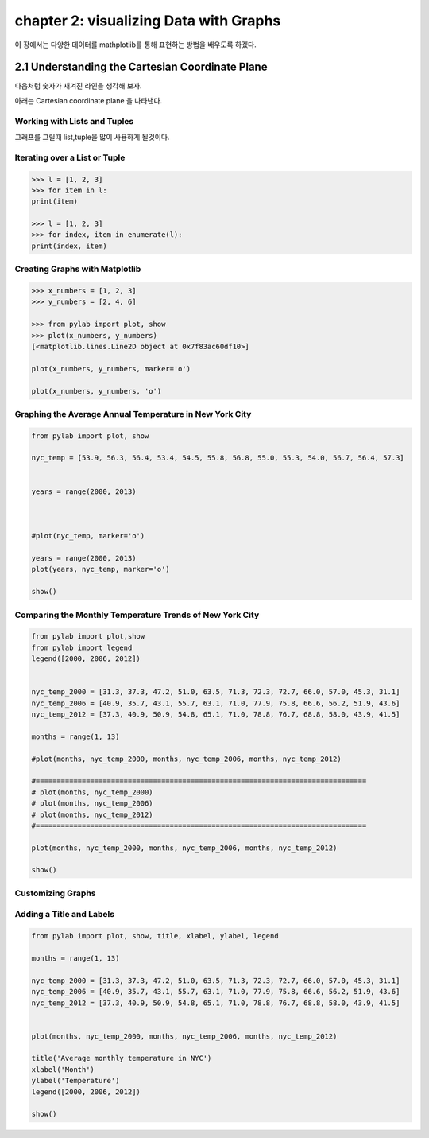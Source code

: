 chapter 2: visualizing Data with Graphs
============================================
이 장에서는 다양한 데이터를 mathplotlib를 통해 표현하는 방법을 배우도록 하겠다.


2.1 Understanding the Cartesian Coordinate Plane
-----------------------------------------------------

다음처럼 숫자가 새겨진 라인을 생각해 보자.


.. image:: ./img/chapter2-1.png

아래는 Cartesian coordinate plane 을 나타낸다.


.. image:: ./img/chapter2-1.png

Working with Lists and Tuples
~~~~~~~~~~~~~~~~~~~~~~~~~~~~~~~~~~~~~
그래프를 그릴때 list,tuple을 많이 사용하게 될것이다.


Iterating over a List or Tuple
~~~~~~~~~~~~~~~~~~~~~~~~~~~~~~~

.. code-block:: python

    >>> l = [1, 2, 3]
    >>> for item in l:
    print(item)

    >>> l = [1, 2, 3]
    >>> for index, item in enumerate(l):
    print(index, item)


Creating Graphs with Matplotlib
~~~~~~~~~~~~~~~~~~~~~~~~~~~~~~~~~~

.. code-block:: python

    >>> x_numbers = [1, 2, 3]
    >>> y_numbers = [2, 4, 6]

    >>> from pylab import plot, show
    >>> plot(x_numbers, y_numbers)
    [<matplotlib.lines.Line2D object at 0x7f83ac60df10>]

    plot(x_numbers, y_numbers, marker='o')

    plot(x_numbers, y_numbers, 'o')


Graphing the Average Annual Temperature in New York City
~~~~~~~~~~~~~~~~~~~~~~~~~~~~~~~~~~~~~~~~~~~~~~~~~~~~~~~~~~~~~~

.. code-block:: python

    from pylab import plot, show

    nyc_temp = [53.9, 56.3, 56.4, 53.4, 54.5, 55.8, 56.8, 55.0, 55.3, 54.0, 56.7, 56.4, 57.3]


    years = range(2000, 2013)



    #plot(nyc_temp, marker='o')

    years = range(2000, 2013)
    plot(years, nyc_temp, marker='o')

    show()

Comparing the Monthly Temperature Trends of New York City
~~~~~~~~~~~~~~~~~~~~~~~~~~~~~~~~~~~~~~~~~~~~~~~~~~~~~~~~~~~~~~

.. code-block:: python

    from pylab import plot,show
    from pylab import legend
    legend([2000, 2006, 2012])


    nyc_temp_2000 = [31.3, 37.3, 47.2, 51.0, 63.5, 71.3, 72.3, 72.7, 66.0, 57.0, 45.3, 31.1]
    nyc_temp_2006 = [40.9, 35.7, 43.1, 55.7, 63.1, 71.0, 77.9, 75.8, 66.6, 56.2, 51.9, 43.6]
    nyc_temp_2012 = [37.3, 40.9, 50.9, 54.8, 65.1, 71.0, 78.8, 76.7, 68.8, 58.0, 43.9, 41.5]

    months = range(1, 13)

    #plot(months, nyc_temp_2000, months, nyc_temp_2006, months, nyc_temp_2012)

    #===============================================================================
    # plot(months, nyc_temp_2000)
    # plot(months, nyc_temp_2006)
    # plot(months, nyc_temp_2012)
    #===============================================================================

    plot(months, nyc_temp_2000, months, nyc_temp_2006, months, nyc_temp_2012)

    show()

Customizing Graphs
~~~~~~~~~~~~~~~~~~~~~~~


Adding a Title and Labels
~~~~~~~~~~~~~~~~~~~~~~~~~~~

.. code-block:: python

    from pylab import plot, show, title, xlabel, ylabel, legend

    months = range(1, 13)

    nyc_temp_2000 = [31.3, 37.3, 47.2, 51.0, 63.5, 71.3, 72.3, 72.7, 66.0, 57.0, 45.3, 31.1]
    nyc_temp_2006 = [40.9, 35.7, 43.1, 55.7, 63.1, 71.0, 77.9, 75.8, 66.6, 56.2, 51.9, 43.6]
    nyc_temp_2012 = [37.3, 40.9, 50.9, 54.8, 65.1, 71.0, 78.8, 76.7, 68.8, 58.0, 43.9, 41.5]


    plot(months, nyc_temp_2000, months, nyc_temp_2006, months, nyc_temp_2012)

    title('Average monthly temperature in NYC')
    xlabel('Month')
    ylabel('Temperature')
    legend([2000, 2006, 2012])

    show()